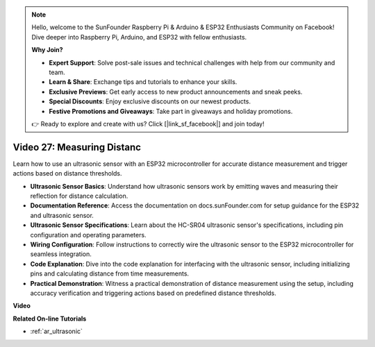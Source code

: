 .. note::

    Hello, welcome to the SunFounder Raspberry Pi & Arduino & ESP32 Enthusiasts Community on Facebook! Dive deeper into Raspberry Pi, Arduino, and ESP32 with fellow enthusiasts.

    **Why Join?**

    - **Expert Support**: Solve post-sale issues and technical challenges with help from our community and team.
    - **Learn & Share**: Exchange tips and tutorials to enhance your skills.
    - **Exclusive Previews**: Get early access to new product announcements and sneak peeks.
    - **Special Discounts**: Enjoy exclusive discounts on our newest products.
    - **Festive Promotions and Giveaways**: Take part in giveaways and holiday promotions.

    👉 Ready to explore and create with us? Click [|link_sf_facebook|] and join today!

Video 27: Measuring Distanc
====================================================

Learn how to use an ultrasonic sensor with an ESP32 microcontroller for accurate distance measurement and trigger actions based on distance thresholds.

* **Ultrasonic Sensor Basics**: Understand how ultrasonic sensors work by emitting waves and measuring their reflection for distance calculation.
* **Documentation Reference**: Access the documentation on docs.sunFounder.com for setup guidance for the ESP32 and ultrasonic sensor.
* **Ultrasonic Sensor Specifications**: Learn about the HC-SR04 ultrasonic sensor's specifications, including pin configuration and operating parameters.
* **Wiring Configuration**: Follow instructions to correctly wire the ultrasonic sensor to the ESP32 microcontroller for seamless integration.
* **Code Explanation**: Dive into the code explanation for interfacing with the ultrasonic sensor, including initializing pins and calculating distance from time measurements.
* **Practical Demonstration**: Witness a practical demonstration of distance measurement using the setup, including accuracy verification and triggering actions based on predefined distance thresholds.

**Video**

.. raw:: html

    <iframe width="700" height="500" src="https://www.youtube.com/embed/g3_Tj1_x2_U?si=mbVSC7rL7A1SvG-f" title="YouTube video player" frameborder="0" allow="accelerometer; autoplay; clipboard-write; encrypted-media; gyroscope; picture-in-picture; web-share" allowfullscreen></iframe>

**Related On-line Tutorials**

* :ref:`ar_ultrasonic`


